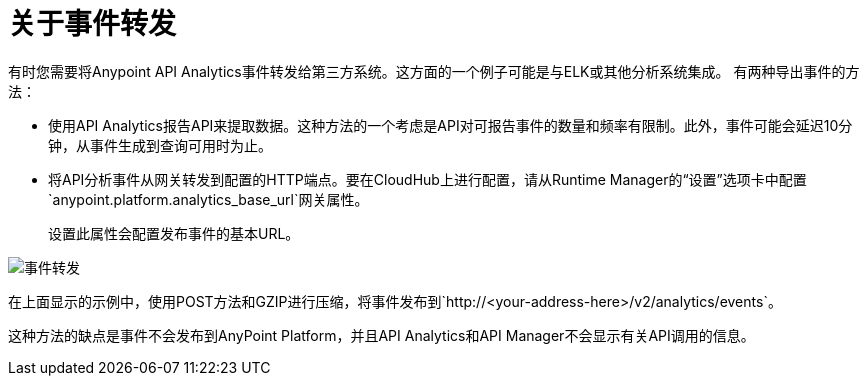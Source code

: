 = 关于事件转发

有时您需要将Anypoint API Analytics事件转发给第三方系统。这方面的一个例子可能是与ELK或其他分析系统集成。
有两种导出事件的方法：

* 使用API​​ Analytics报告API来提取数据。这种方法的一个考虑是API对可报告事件的数量和频率有限制。此外，事件可能会延迟10分钟，从事件生成到查询可用时为止。

* 将API分析事件从网关转发到配置的HTTP端点。要在CloudHub上进行配置，请从Runtime Manager的“设置”选项卡中配置`anypoint.platform.analytics_base_url`网关属性。
+
设置此属性会配置发布事件的基本URL。

image::analytics-event-forwarding.png[事件转发]

在上面显示的示例中，使用POST方法和GZIP进行压缩，将事件发布到`+http://<your-address-here>/v2/analytics/events+`。

这种方法的缺点是事件不会发布到AnyPoint Platform，并且API Analytics和API Manager不会显示有关API调用的信息。
